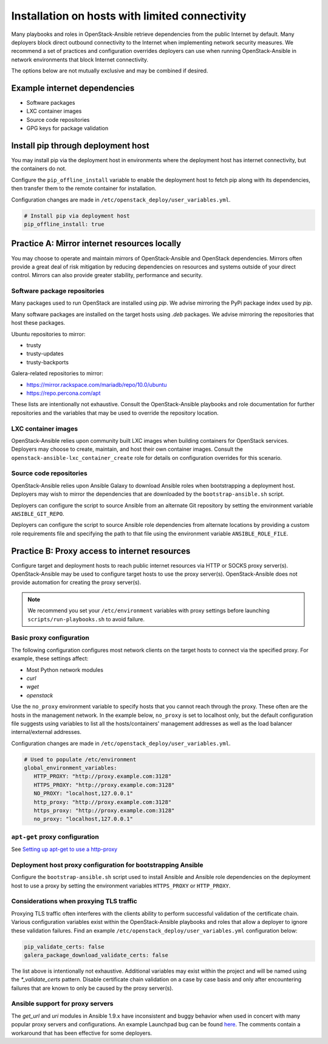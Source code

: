 ===============================================
Installation on hosts with limited connectivity
===============================================

Many playbooks and roles in OpenStack-Ansible retrieve dependencies from the
public Internet by default. Many deployers block direct outbound connectivity
to the Internet when implementing network security measures. We recommend a
set of practices and configuration overrides deployers can use when running
OpenStack-Ansible in network environments that block Internet connectivity.

The options below are not mutually exclusive and may be combined if desired.

Example internet dependencies
~~~~~~~~~~~~~~~~~~~~~~~~~~~~~

- Software packages
- LXC container images
- Source code repositories
- GPG keys for package validation

Install pip through deployment host
~~~~~~~~~~~~~~~~~~~~~~~~~~~~~~~~~~~

You may install pip via the deployment host in environments where the
deployment host has internet connectivity, but the containers do not.

Configure the ``pip_offline_install`` variable to enable the deployment
host to fetch pip along with its dependencies, then transfer them to the
remote container for installation.

Configuration changes are made in ``/etc/openstack_deploy/user_variables.yml``.

.. code-block:: yaml

      # Install pip via deployment host
      pip_offline_install: true

Practice A: Mirror internet resources locally
~~~~~~~~~~~~~~~~~~~~~~~~~~~~~~~~~~~~~~~~~~~~~

You may choose to operate and maintain mirrors of OpenStack-Ansible and
OpenStack dependencies. Mirrors often provide a great deal of risk mitigation
by reducing dependencies on resources and systems outside of your direct
control. Mirrors can also provide greater stability, performance and security.

Software package repositories
-----------------------------

Many packages used to run OpenStack are installed using `pip`. We advise
mirroring the PyPi package index used by `pip`.

Many software packages are installed on the target hosts using `.deb`
packages. We advise mirroring the repositories that host these packages.

Ubuntu repositories to mirror:

- trusty
- trusty-updates
- trusty-backports

Galera-related repositories to mirror:

- https://mirror.rackspace.com/mariadb/repo/10.0/ubuntu
- https://repo.percona.com/apt

These lists are intentionally not exhaustive. Consult the OpenStack-Ansible
playbooks and role documentation for further repositories and the variables
that may be used to override the repository location.

LXC container images
--------------------

OpenStack-Ansible relies upon community built LXC images when building
containers for OpenStack services. Deployers may choose to create, maintain,
and host their own container images. Consult the
``openstack-ansible-lxc_container_create`` role for details on configuration
overrides for this scenario.

Source code repositories
------------------------

OpenStack-Ansible relies upon Ansible Galaxy to download Ansible roles when
bootstrapping a deployment host. Deployers may wish to mirror the dependencies
that are downloaded by the ``bootstrap-ansible.sh`` script.

Deployers can configure the script to source Ansible from an alternate Git
repository by setting the environment variable ``ANSIBLE_GIT_REPO``.

Deployers can configure the script to source Ansible role dependencies from
alternate locations by providing a custom role requirements file and specifying
the path to that file using the environment variable ``ANSIBLE_ROLE_FILE``.

Practice B: Proxy access to internet resources
~~~~~~~~~~~~~~~~~~~~~~~~~~~~~~~~~~~~~~~~~~~~~~

Configure target and deployment hosts to reach public internet resources via
HTTP or SOCKS proxy server(s). OpenStack-Ansible may be used to configure
target hosts to use the proxy server(s). OpenStack-Ansible does not provide
automation for creating the proxy server(s).

.. note::

   We recommend you set your ``/etc/environment`` variables with proxy
   settings before launching ``scripts/run-playbooks.sh`` to avoid
   failure.

Basic proxy configuration
-------------------------

The following configuration configures most network clients on the target
hosts to connect via the specified proxy. For example, these settings
affect:

- Most Python network modules
- `curl`
- `wget`
- `openstack`

Use the ``no_proxy`` environment variable to specify hosts that you cannot
reach through the proxy. These often are the hosts in the management network.
In the example below, ``no_proxy`` is set to localhost only, but the default
configuration file suggests using variables to list all the hosts/containers'
management addresses as well as the load balancer internal/external addresses.

Configuration changes are made in ``/etc/openstack_deploy/user_variables.yml``.

.. code-block:: yaml

      # Used to populate /etc/environment
      global_environment_variables:
         HTTP_PROXY: "http://proxy.example.com:3128"
         HTTPS_PROXY: "http://proxy.example.com:3128"
         NO_PROXY: "localhost,127.0.0.1"
         http_proxy: "http://proxy.example.com:3128"
         https_proxy: "http://proxy.example.com:3128"
         no_proxy: "localhost,127.0.0.1"

``apt-get`` proxy configuration
-------------------------------

See `Setting up apt-get to use a http-proxy`_

.. _Setting up apt-get to use a http-proxy: https://help.ubuntu.com/community/AptGet/Howto#Setting_up_apt-get_to_use_a_http-proxy

Deployment host proxy configuration for bootstrapping Ansible
-------------------------------------------------------------

Configure the ``bootstrap-ansible.sh`` script used to install Ansible and
Ansible role dependencies on the deployment host to use a proxy by setting the
environment variables ``HTTPS_PROXY`` or ``HTTP_PROXY``.

Considerations when proxying TLS traffic
----------------------------------------

Proxying TLS traffic often interferes with the clients ability to perform
successful validation of the certificate chain. Various configuration
variables exist within the OpenStack-Ansible playbooks and roles that allow a
deployer to ignore these validation failures. Find an example
``/etc/openstack_deploy/user_variables.yml`` configuration below:

.. code-block:: yaml

      pip_validate_certs: false
      galera_package_download_validate_certs: false

The list above is intentionally not exhaustive. Additional variables may exist
within the project and will be named using the `*_validate_certs` pattern.
Disable certificate chain validation on a case by case basis and only after
encountering failures that are known to only be caused by the proxy server(s).

Ansible support for proxy servers
---------------------------------

The `get_url` and `uri` modules in Ansible 1.9.x have inconsistent and buggy
behavior when used in concert with many popular proxy servers and
configurations. An example Launchpad bug can be found `here
<https://bugs.launchpad.net/openstack-ansible/+bug/1556975/>`_. The comments
contain a workaround that has been effective for some deployers.
